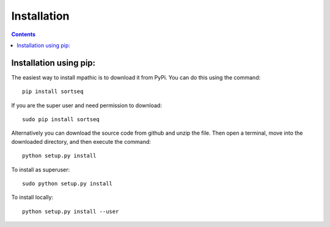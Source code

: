 .. _installation:

=======================================
Installation
=======================================

.. contents::

Installation using pip:
---------------------------------------
The easiest way to install mpathic is to download it from PyPi. You can 
do this using the command::

    pip install sortseq

If you are the super user and need permission to download::

    sudo pip install sortseq

Alternatively you can download the source code from github and unzip the file.
Then open a terminal, move into the downloaded directory, and then execute the command::

    python setup.py install

To install as superuser::

    sudo python setup.py install

To install locally::

    python setup.py install --user

    
